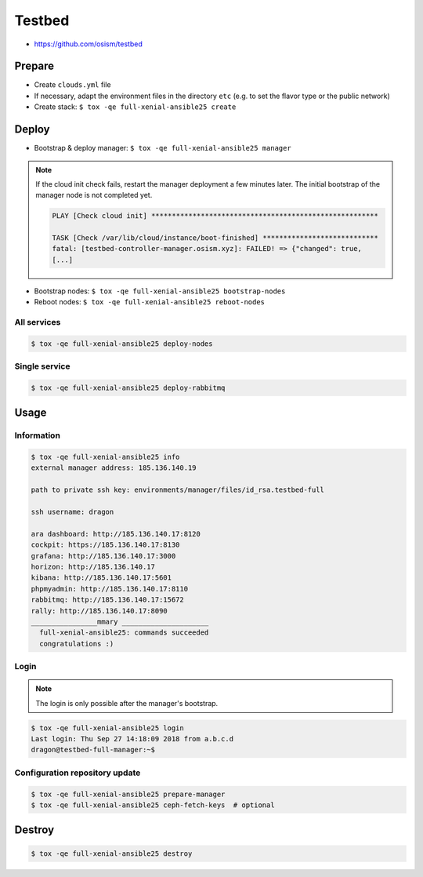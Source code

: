 =======
Testbed
=======

* https://github.com/osism/testbed

.. image:: /images/testbed-heat-dashboard.png

Prepare
=======

* Create ``clouds.yml`` file
* If necessary, adapt the environment files in the directory ``etc`` (e.g. to set the flavor type or the public network)
* Create stack: ``$ tox -qe full-xenial-ansible25 create``

Deploy
======

* Bootstrap & deploy manager: ``$ tox -qe full-xenial-ansible25 manager``

.. note::

   If the cloud init check fails, restart the manager deployment a few minutes later.
   The initial bootstrap of the manager node is not completed yet.

   .. code-block:: none

      PLAY [Check cloud init] *******************************************************

      TASK [Check /var/lib/cloud/instance/boot-finished] ****************************
      fatal: [testbed-controller-manager.osism.xyz]: FAILED! => {"changed": true,
      [...]

* Bootstrap nodes: ``$ tox -qe full-xenial-ansible25 bootstrap-nodes``
* Reboot nodes: ``$ tox -qe full-xenial-ansible25 reboot-nodes``

All services
------------

.. code-block:: console

   $ tox -qe full-xenial-ansible25 deploy-nodes

Single service
--------------

.. code-block:: console

   $ tox -qe full-xenial-ansible25 deploy-rabbitmq

Usage
=====

Information
-----------

.. code-block:: console

   $ tox -qe full-xenial-ansible25 info
   external manager address: 185.136.140.19

   path to private ssh key: environments/manager/files/id_rsa.testbed-full

   ssh username: dragon

   ara dashboard: http://185.136.140.17:8120
   cockpit: https://185.136.140.17:8130
   grafana: http://185.136.140.17:3000
   horizon: http://185.136.140.17
   kibana: http://185.136.140.17:5601
   phpmyadmin: http://185.136.140.17:8110
   rabbitmq: http://185.136.140.17:15672
   rally: http://185.136.140.17:8090
   ________________mmary _____________________
     full-xenial-ansible25: commands succeeded
     congratulations :)

Login
-----

.. note::

   The login is only possible after the manager's bootstrap.

.. code-block:: console

   $ tox -qe full-xenial-ansible25 login
   Last login: Thu Sep 27 14:18:09 2018 from a.b.c.d
   dragon@testbed-full-manager:~$

Configuration repository update
-------------------------------

.. code-block:: console

   $ tox -qe full-xenial-ansible25 prepare-manager
   $ tox -qe full-xenial-ansible25 ceph-fetch-keys  # optional

Destroy
=======

.. code-block:: console

   $ tox -qe full-xenial-ansible25 destroy
